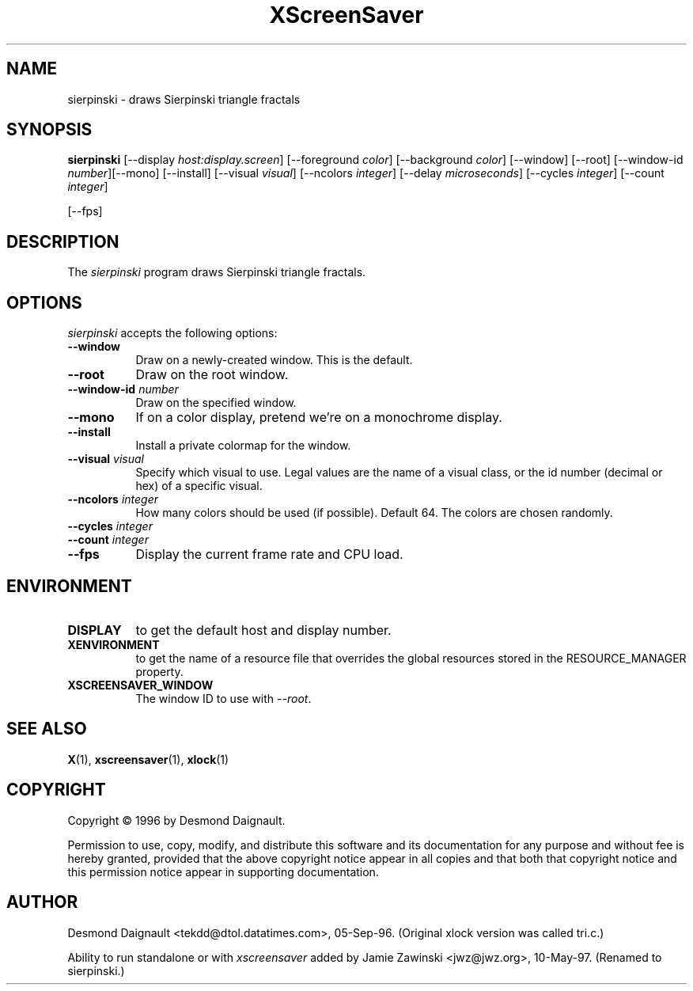 .TH XScreenSaver 1 "10-May-97" "X Version 11"
.SH NAME
sierpinski \- draws Sierpinski triangle fractals
.SH SYNOPSIS
.B sierpinski
[\-\-display \fIhost:display.screen\fP] [\-\-foreground \fIcolor\fP]
[\-\-background \fIcolor\fP] [\-\-window] [\-\-root]
[\-\-window\-id \fInumber\fP][\-\-mono] [\-\-install] [\-\-visual \fIvisual\fP] [\-\-ncolors \fIinteger\fP] [\-\-delay \fImicroseconds\fP] [\-\-cycles \fIinteger\fP] [\-\-count \fIinteger\fP]

[\-\-fps]
.SH DESCRIPTION
The \fIsierpinski\fP program draws Sierpinski triangle fractals.
.SH OPTIONS
.I sierpinski
accepts the following options:
.TP 8
.B \-\-window
Draw on a newly-created window.  This is the default.
.TP 8
.B \-\-root
Draw on the root window.
.TP 8
.B \-\-window\-id \fInumber\fP
Draw on the specified window.
.TP 8
.B \-\-mono 
If on a color display, pretend we're on a monochrome display.
.TP 8
.B \-\-install
Install a private colormap for the window.
.TP 8
.B \-\-visual \fIvisual\fP
Specify which visual to use.  Legal values are the name of a visual class,
or the id number (decimal or hex) of a specific visual.
.TP 8
.B \-\-ncolors \fIinteger\fP
How many colors should be used (if possible).  Default 64.
The colors are chosen randomly.
.TP 8
.B \-\-cycles \fIinteger\fP

.TP 8
.B \-\-count \fIinteger\fP

.TP 8
.B \-\-fps
Display the current frame rate and CPU load.
.SH ENVIRONMENT
.PP
.TP 8
.B DISPLAY
to get the default host and display number.
.TP 8
.B XENVIRONMENT
to get the name of a resource file that overrides the global resources
stored in the RESOURCE_MANAGER property.
.TP 8
.B XSCREENSAVER_WINDOW
The window ID to use with \fI\-\-root\fP.
.SH SEE ALSO
.BR X (1),
.BR xscreensaver (1),
.BR xlock (1)
.SH COPYRIGHT
Copyright \(co 1996 by Desmond Daignault.

Permission to use, copy, modify, and distribute this software and its
documentation for any purpose and without fee is hereby granted,
provided that the above copyright notice appear in all copies and that
both that copyright notice and this permission notice appear in
supporting documentation. 
.SH AUTHOR
Desmond Daignault <tekdd@dtol.datatimes.com>, 05-Sep-96.  (Original 
xlock version was called tri.c.)

Ability to run standalone or with \fIxscreensaver\fP added by 
Jamie Zawinski <jwz@jwz.org>, 10-May-97.  (Renamed to sierpinski.)
